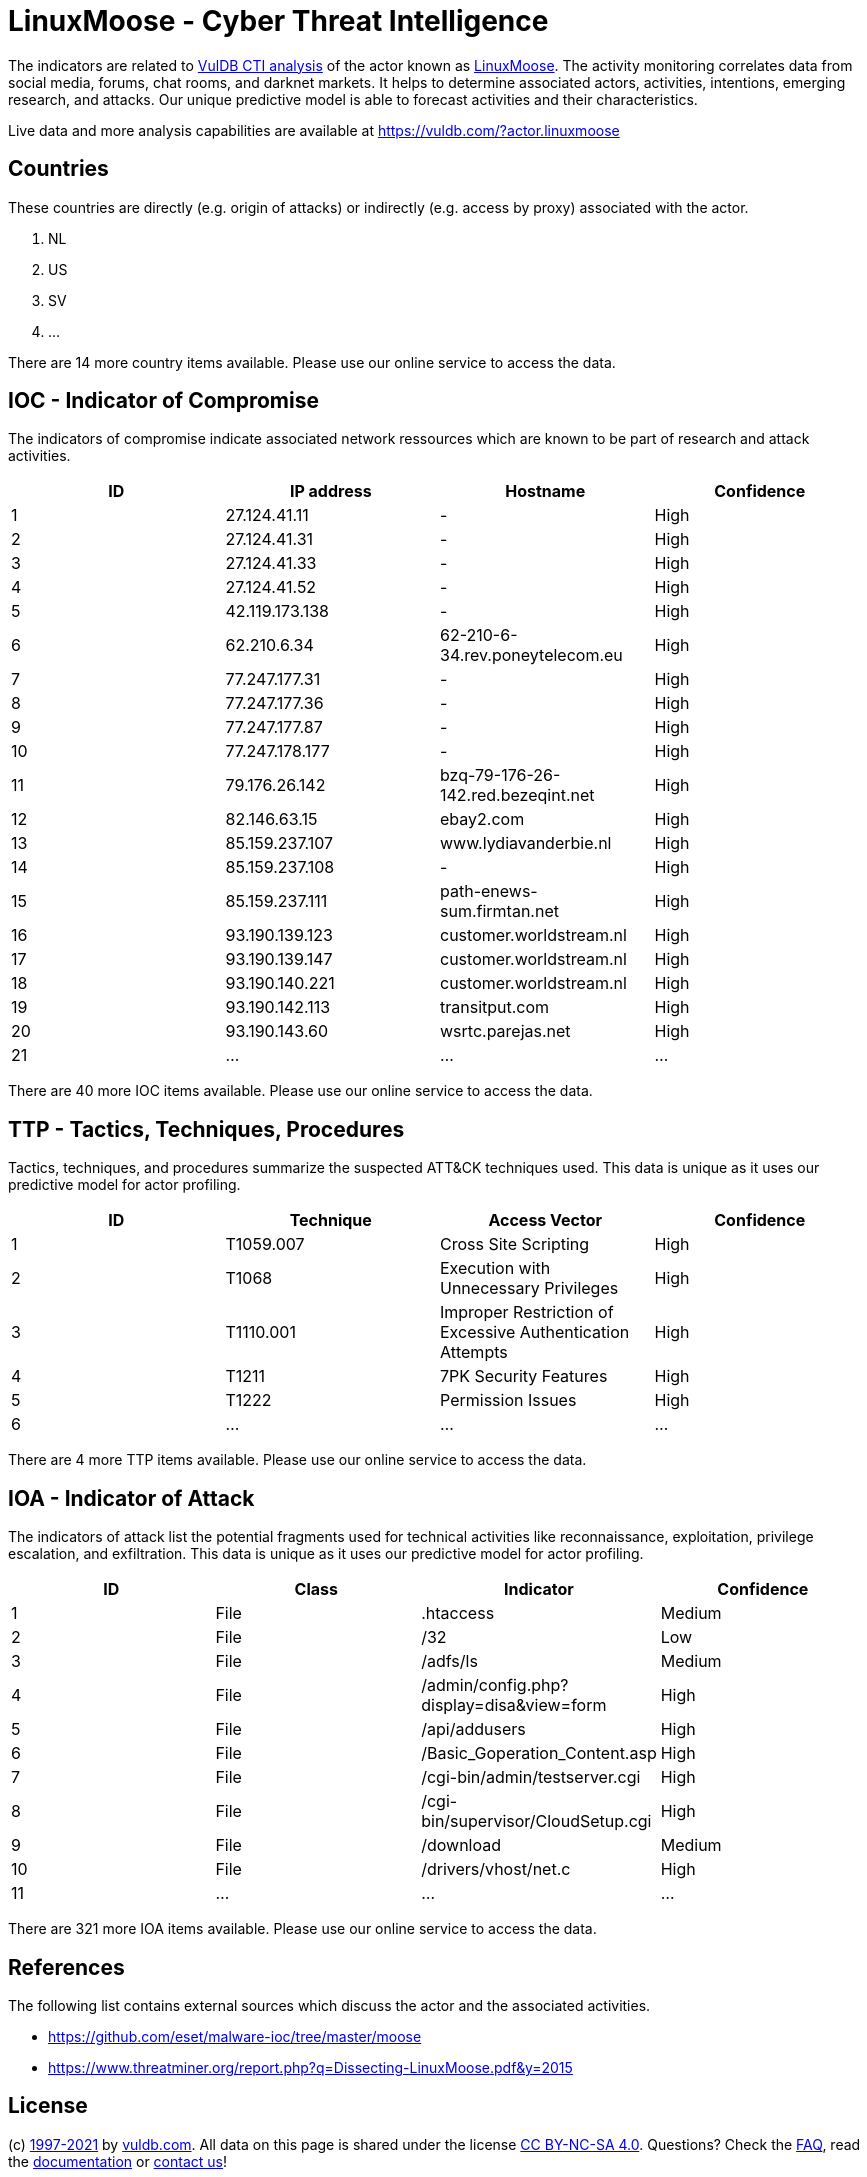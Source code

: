 = LinuxMoose - Cyber Threat Intelligence

The indicators are related to https://vuldb.com/?doc.cti[VulDB CTI analysis] of the actor known as https://vuldb.com/?actor.linuxmoose[LinuxMoose]. The activity monitoring correlates data from social media, forums, chat rooms, and darknet markets. It helps to determine associated actors, activities, intentions, emerging research, and attacks. Our unique predictive model is able to forecast activities and their characteristics.

Live data and more analysis capabilities are available at https://vuldb.com/?actor.linuxmoose

== Countries

These countries are directly (e.g. origin of attacks) or indirectly (e.g. access by proxy) associated with the actor.

. NL
. US
. SV
. ...

There are 14 more country items available. Please use our online service to access the data.

== IOC - Indicator of Compromise

The indicators of compromise indicate associated network ressources which are known to be part of research and attack activities.

[options="header"]
|========================================
|ID|IP address|Hostname|Confidence
|1|27.124.41.11|-|High
|2|27.124.41.31|-|High
|3|27.124.41.33|-|High
|4|27.124.41.52|-|High
|5|42.119.173.138|-|High
|6|62.210.6.34|62-210-6-34.rev.poneytelecom.eu|High
|7|77.247.177.31|-|High
|8|77.247.177.36|-|High
|9|77.247.177.87|-|High
|10|77.247.178.177|-|High
|11|79.176.26.142|bzq-79-176-26-142.red.bezeqint.net|High
|12|82.146.63.15|ebay2.com|High
|13|85.159.237.107|www.lydiavanderbie.nl|High
|14|85.159.237.108|-|High
|15|85.159.237.111|path-enews-sum.firmtan.net|High
|16|93.190.139.123|customer.worldstream.nl|High
|17|93.190.139.147|customer.worldstream.nl|High
|18|93.190.140.221|customer.worldstream.nl|High
|19|93.190.142.113|transitput.com|High
|20|93.190.143.60|wsrtc.parejas.net|High
|21|...|...|...
|========================================

There are 40 more IOC items available. Please use our online service to access the data.

== TTP - Tactics, Techniques, Procedures

Tactics, techniques, and procedures summarize the suspected ATT&CK techniques used. This data is unique as it uses our predictive model for actor profiling.

[options="header"]
|========================================
|ID|Technique|Access Vector|Confidence
|1|T1059.007|Cross Site Scripting|High
|2|T1068|Execution with Unnecessary Privileges|High
|3|T1110.001|Improper Restriction of Excessive Authentication Attempts|High
|4|T1211|7PK Security Features|High
|5|T1222|Permission Issues|High
|6|...|...|...
|========================================

There are 4 more TTP items available. Please use our online service to access the data.

== IOA - Indicator of Attack

The indicators of attack list the potential fragments used for technical activities like reconnaissance, exploitation, privilege escalation, and exfiltration. This data is unique as it uses our predictive model for actor profiling.

[options="header"]
|========================================
|ID|Class|Indicator|Confidence
|1|File|.htaccess|Medium
|2|File|/32|Low
|3|File|/adfs/ls|Medium
|4|File|/admin/config.php?display=disa&view=form|High
|5|File|/api/addusers|High
|6|File|/Basic_Goperation_Content.asp|High
|7|File|/cgi-bin/admin/testserver.cgi|High
|8|File|/cgi-bin/supervisor/CloudSetup.cgi|High
|9|File|/download|Medium
|10|File|/drivers/vhost/net.c|High
|11|...|...|...
|========================================

There are 321 more IOA items available. Please use our online service to access the data.

== References

The following list contains external sources which discuss the actor and the associated activities.

* https://github.com/eset/malware-ioc/tree/master/moose
* https://www.threatminer.org/report.php?q=Dissecting-LinuxMoose.pdf&y=2015

== License

(c) https://vuldb.com/?doc.changelog[1997-2021] by https://vuldb.com/?doc.about[vuldb.com]. All data on this page is shared under the license https://creativecommons.org/licenses/by-nc-sa/4.0/[CC BY-NC-SA 4.0]. Questions? Check the https://vuldb.com/?doc.faq[FAQ], read the https://vuldb.com/?doc[documentation] or https://vuldb.com/?contact[contact us]!
